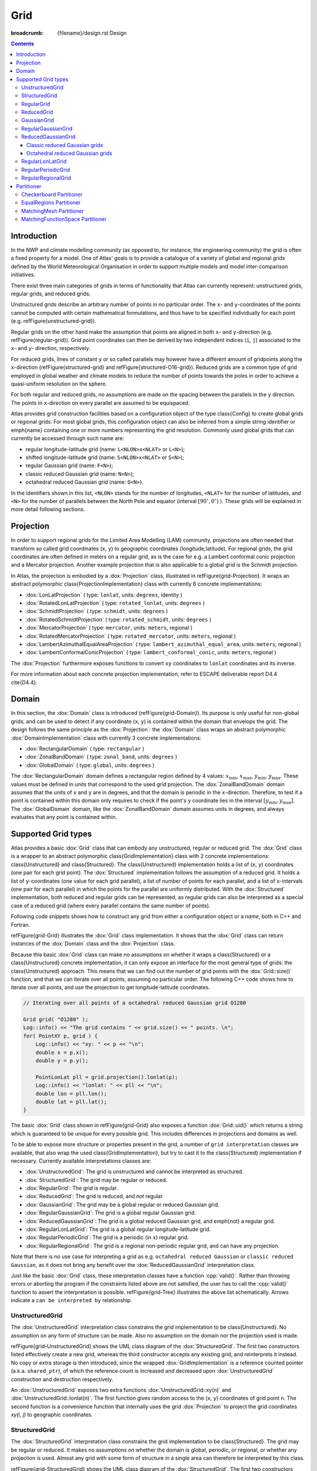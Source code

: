 Grid
####

:breadcrumb: {filename}/design.rst Design

.. role:: cpp(code)
    :language: cpp

.. note-danger:: Under construction!!!

.. contents::
  :class: m-block m-default

Introduction
============

In the NWP and climate modelling community (as opposed to, for instance, the engineering
community) the grid is often a fixed property for a model.
One of Atlas' goals is to provide a catalogue of a variety of global and regional grids defined by the World Meteorological Organisation in order to support multiple models and model inter-comparison initiatives.


There exist three main categories of grids in terms of functionality that Atlas can
currently represent: unstructured grids, regular grids, and reduced grids.


Unstructured grids describe an arbitrary number of points in no particular order.
The ``x``- and ``y``-coordinates of the points cannot be computed with certain mathematical formulations, and thus have to be specified individually for each point (e.g. \refFigure{unstructured-grid}). 


Regular grids on the other hand make the assumption that points are aligned in both ``x``- and ``y``-direction (e.g. \refFigure{regular-grid}). 
Grid point coordinates can then be derived by two independent
indices (``i``, ``j``) associated to the ``x``- and ``y``- direction, respectively.


For reduced grids, lines of constant ``y`` or so called parallels may however
have a different amount of gridpoints along the ``x``-direction (\refFigure{structured-grid} and \refFigure{structured-O16-grid}). Reduced grids are a common type of grid employed in global weather and climate models to reduce the number of points towards the poles
in order to achieve a quasi-uniform resolution on the sphere.


For both regular and reduced grids, no assumptions are made on the spacing between the parallels
in the ``y`` direction. The points in ``x``-direction on every parallel are assumed to be equispaced.


Atlas provides grid construction facilities based on a configuration object of the type \class{Config}
to create global grids or regional grids.
For most global grids, this configuration object can also be inferred from a simple string identifier or \emph{name}
containing one or more numbers representing the grid resolution. Commonly used global grids that can
currently be accessed through such name are:

- regular longitude-latitude grid  (name: ``L<NLON>x<NLAT>`` or ``L<N>``);
- shifted longitude-latitude grid  (name: ``S<NLON>x<NLAT>`` or ``S<N>``);
- regular Gaussian grid (name: ``F<N>``);
- classic reduced Gaussian grid (name: ``N<N>``);
- octahedral reduced Gaussian grid (name: ``O<N>``).

In the identifiers shown in this list, ``<NLON>`` stands for the number of longitudes, ``<NLAT>`` for the number of latitudes, and ``<N>`` for the number of parallels between the North Pole and equator (interval :math:`[90^\circ, 0^\circ)` ). These grids will be explained in more detail following sections.

.. block-success:: Four example grids that can be created or used with Atlas

    Four examples of global grids in geographical coordinates
    with approximately similar resolution in the equatorial region.
    \refFigure{grid-examples} showcases 4 example grids that can be created or used with Atlas.

    .. container:: m-row

        .. container:: m-col-l-6

            .. figure:: {static}/design/img/unstructured-grid.png
                :target: {static}/design/img/unstructured-grid.png

                Unstructured

        .. container:: m-col-l-6

            .. figure:: {static}/design/img/structured-grid.png
                :target: {static}/design/img/structured-grid.png
    
                Classic Gaussian, ``N16``

    .. container:: m-row

        .. container:: m-col-l-6

            .. figure:: {static}/design/img/rectangular-grid.png
                :target: {static}/design/img/rectangular-grid.png

                Regular lon-lat, ``L16`` ( equivalent to ``L64x33`` )

        .. container:: m-col-l-6

            .. figure:: {static}/design/img/structured-O16-grid.png
                :target: {static}/design/img/structured-O16-grid.png

                Octahedral Gaussian, ``O16``



Projection
==========

In order to support regional grids for the Limited Area Modelling (LAM) community,
projections are often needed that transform so called grid coordinates (``x``, ``y``)
to geographic coordinates (longitude,latitude).
For regional grids, the grid coordinates are often defined in meters on a regular grid, as is the case for e.g. a Lambert conformal conic projection and a 
Mercator projection. Another example projection that is also applicable to a global grid is the Schmidt projection.

In Atlas, the projection is embodied by a :dox:`Projection` class, illustrated in \refFigure{grid-Projection}.
It wraps an abstract polymorphic \class{ProjectionImplementation} class with currently 6 concrete implementations:

- :dox:`LonLatProjection` ( type: ``lonlat``, units: ``degrees``, identity )
- :dox:`RotatedLonLatProjection` ( type: ``rotated_lonlat``, units: ``degrees`` )
- :dox:`SchmidtProjection` ( type: ``schmidt``, units: ``degrees`` )
- :dox:`RotatedSchmidtProjection` ( type: ``rotated_schmidt``, units: ``degrees`` )
- :dox:`MercatorProjection` ( type: ``mercator``, units: ``meters``, regional )
- :dox:`RotatedMercatorProjection` ( type: ``rotated_mercator``, units: ``meters``, regional )
- :dox:`LambertAzimuthalEqualAreaProjection` ( type: ``lambert_azimuthal_equal_area``, units: ``meters``, regional )
- :dox:`LambertConformalConicProjection` ( type: ``lambert_conformal_conic``, units: ``meters``, regional )

The :dox:`Projection` furthermore exposes functions to convert ``xy`` coordinates to ``lonlat`` coordinates and its inverse.

.. TODO
    \begin{figure}[htb!]
    \centering
    \includegraphics[scale=0.5]{figures/grid/Projection.pdf}
    \caption{UML class diagram for the :dox:`Projection` class }
    \label{figure:grid-Projection}
    \end{figure}

For more information about each concrete projection implementation, refer to ESCAPE deliverable report D4.4 \cite{D4.4}.

Domain
======

In this section, the :dox:`Domain` class is introduced (\refFigure{grid-Domain}). Its purpose is only useful for non-global grids, and
can be used to detect if any coordinate (``x``, ``y``) is contained within the domain that envelops the grid. 
The design follows the same principle as the :dox:`Projection`: the :dox:`Domain` class wraps an abstract polymorphic
:dox:`DomainImplementation` class with currently 3 concrete implementations:

- :dox:`RectangularDomain` ( type: ``rectangular`` )
- :dox:`ZonalBandDomain` ( type: ``zonal_band``, units: ``degrees`` )
- :dox:`GlobalDomain` ( type: ``global``, units: ``degrees`` )

.. TODO
    \begin{figure}[htb!]
    \centering
    \includegraphics[scale=0.5]{figures/grid/Domain.pdf}
    \caption{UML class diagram for the :dox:`Domain` class }
    \label{figure:grid-Domain}
    \end{figure}

.. note-info ::

    The domain has no knowledge of any grid projection. Therefore the points that can be tested to 
    be contained inside the domain must be provided in grid coordinates (``x``, ``y``), 
    and not in geographical coordinates (``lon``, ``lat``).

The :dox:`RectangularDomain` domain defines a rectangular region defined by 4 values: :math:`x_\mathrm{min}`, :math:`x_\mathrm{max}`, :math:`y_\mathrm{min}`, :math:`y_\mathrm{max}`. These values must be defined in units that correspond to the used grid projection. The :dox:`ZonalBandDomain` domain assumes that the units of ``x`` and ``y`` are in degrees, and that the domain is periodic in the ``x``-direction. Therefore, to test if a point is contained within this domain only requires to check if the point's ``y`` coordinate lies in the interval :math:`[y_\mathrm{min} , y_\mathrm{max}]`. The :dox:`GlobalDomain` domain, like the :dox:`ZonalBandDomain` domain assumes units in degrees, and always evaluates that any point is contained within.

Supported Grid types
====================

Atlas provides a basic :dox:`Grid` class that can embody any unstructured, regular or reduced grid.
The :dox:`Grid` class is a wrapper to an abstract polymorphic \class{GridImplementation} class with 2 concrete implementations:
\class{Unstructured} and \class{Structured}. The \class{Unstructured} implementation holds a list of (``x``, ``y``) coordinates (one pair for each grid point). The 
:dox:`Structured` implementation follows the assumption of a reduced grid. It holds a list of ``y``-coordinates (one value for each grid parallel), a list of number 
of points for each parallel, and a list of ``x``-intervals (one pair for each parallel) in which the points for the parallel are uniformly distributed. With the :dox:`Structured` implementation, both reduced and regular grids can be represented, as regular grids can also be interpreted as a special case of a reduced grid (where every parallel contains the same number of points).

Following code snippets shows how to construct any grid from either a configuration object or a *name*, both in C++ and Fortran.

.. block-warning:: Example on construction of grids

    C++ example:

    .. code:: cpp


        Config F16_config;
        F16_config.set( "type", "regular_gaussian" );
        F16_config.set( "N", 16 );
        
        Grid F16( F16_config );   // regular Gaussian grid (F16)
        Grid N16( "N16" );        // classic reduced Gaussian (N16)

    Fortran example:
    
    .. code:: fortran

        type(atlas_Grid)   :: F16, N16
        type(atlas_Config) :: F16_config
        ...
        F16_config = atlas_Config()
        call F16_config%set( "type", "regular_gaussian" )
        call F16_config%set( "N", 16 )

        F16 = atlas_Grid( F16_config )  ! regular Gaussian grid (F16)
        N16 = atlas_Grid( "N16" )       ! classic reduced Gaussian grid (N16)

    .. note-success::

        Even though the configuration object (``F16_config``) is here constructed programatically,
        it may also be imported through a JSON string or file. 
        The regular Gaussian grid could also be constructed through a name ``F16``.
        Similarly the classic reduced Gaussian grid could also be constructed through a config
        object with the type ``classic_gaussian``.

\refFigure{grid-Grid} illustrates the :dox:`Grid` class implementation. It shows that the :dox:`Grid` class can
return instances of the :dox:`Domain` class and the :dox:`Projection` class.

.. TODO
    \begin{figure}[htb!]
    \centering
    \includegraphics[scale=0.5]{figures/grid/Grid.pdf}
    \caption{UML class diagram for the :dox:`Grid` class }
    \label{figure:grid-Grid}
    \end{figure}

Because this basic :dox:`Grid` class can make no assumptions on whether it wraps a \class{Structured} or a \class{Unstructured} concrete implementation, it can only expose an interface for the most general type of grids: the \class{Unstructured} approach. This means that we can find out the number of grid points with
the :dox:`Grid::size()` function, and that we can iterate over all points, assuming no particular order. The following C++ code 
shows how to iterate over all points, and use the projection to get longitude-latitude coordinates.

.. code:: cpp

    // Iterating over all points of a octahedral reduced Gaussian grid O1280

    Grid grid( "O1280" );
    Log::info() << "The grid contains " << grid.size() << " points. \n";
    for( PointXY p, grid ) {
        Log::info() << "xy: " << p << "\n";
        double x = p.x();
        double y = p.y();
  
        PointLonLat pll = grid.projection().lonlat(p);
        Log::info() << "lonlat: " << pll << "\n";
        double lon = pll.lon();
        double lat = pll.lat();
    }

.. note-info ::

    In above C++ code we used the projection to compute the longitude and latitude coordinates.
    For the used octahedral Gaussian grid however, the projection is of the ``lonlat`` type by
    construction, meaning that ``x`` and ``y`` are already equivalent to ``lon`` and ``lat`` respectively.
    The second part in the for loop was thus not necessary for this particular grid.

The basic :dox:`Grid` class shown in \refFigure{grid-Grid} also exposes a function :dox:`Grid::uid()` which returns
a string which is guaranteed to be unique for every possible grid. This includes differences in projections and domains 
as well.

To be able to expose more structure or properties present in the grid, a number of ``grid interpretation`` classes are 
available, that also wrap the used \class{GridImplementation}, but try to cast it to the \class{Structured} implementation if necessary. Currently available interpretations classes are:

- :dox:`UnstructuredGrid`: The grid is unstructured and cannot be interpreted as structured.
- :dox:`StructuredGrid`: The grid may be regular or reduced.
- :dox:`RegularGrid`: The grid is regular.
- :dox:`ReducedGrid`: The grid is reduced, and *not* regular.
- :dox:`GaussianGrid`: The grid may be a global regular or reduced Gaussian grid.
- :dox:`RegularGaussianGrid`: The grid is a global regular Gaussian grid.
- :dox:`ReducedGaussianGrid`: The grid is a global reduced Gaussian grid, and \emph{not} a regular grid.
- :dox:`RegularLonLatGrid`: The grid is a global regular longitude-latitude grid.
- :dox:`RegularPeriodicGrid`: The grid is a periodic (in ``x``) regular grid.
- :dox:`RegularRegionalGrid`: The grid is a regional non-periodic regular grid, and can have any projection.

Note that there is no use case for interpreting a grid as e.g. ``octahedral reduced Gaussian`` or ``classic reduced Gaussian``,
as it does not bring any benefit over the :dox:`ReducedGaussianGrid` interpretation class.

Just like the basic :dox:`Grid` class, these interpretation classes have a function :cpp:`valid()`. Rather than throwing errors or aborting the program if the constraints listed above are not satisfied, the user has to call
the :cpp:`valid()` function to assert the interpretation is possible.
\refFigure{grid-Tree} illustrates the above list schematically. Arrows indicate a ``can be interpreted by`` relationship.

.. TODO
    \begin{figure}[htb!]
    \centering
    \includegraphics[scale=0.5]{figures/grid/Tree.pdf}
    \caption{UML class inheritance diagram for :dox:`Grid` classes }
    \label{figure:grid-Tree}
    \end{figure}

.. note-info::

    For a NWP model, you can usually safely assume the grid interpretations as
    the model can usually only
    work with a certain type of grid. ECMWF's IFS-model for instance, can assume that all used grids
    can be interpreted by the :dox:`GaussianGrid` class, whereas a LAM-model could e.g.
    assume the :dox:`RegularRegionalGrid` interpretation.

UnstructuredGrid
----------------

The :dox:`UnstructuredGrid` interpretation class constrains the grid implementation to be \class{Unstructured}. No assumption on any form of structure can be made. Also no assumption on the domain nor the projection used is made. 

\refFigure{grid-UnstructuredGrid} shows the UML class diagram of the :dox:`StructuredGrid`. The first two constructors listed effectively create a new grid, whereas the third constructor accepts any existing grid, and reinterprets it instead. No copy or extra storage is then introduced, since the wrapped :dox:`GridImplementation` is a reference counted pointer (a.k.a. ``shared_ptr``), of which the reference count is increased and decreased upon :dox:`UnstructuredGrid` construction and destruction respectively.

.. TODO
    \begin{figure}[htb!]
    \centering
    \includegraphics[scale=0.5]{figures/grid/UnstructuredGrid.pdf}
    \caption{UML class diagram for the :dox:`UnstructuredGrid` class }
    \label{figure:grid-UnstructuredGrid}
    \end{figure}

An :dox:`UnstructuredGrid` exposes two extra functions :dox:`UnstructuredGrid::xy(n)` and :dox:`UnstructuredGrid::lonlat(n)`. The first function
gives random access to the (``x``, ``y``) coordinates of grid point ``n``. The second function is a convenience function that internally uses the grid :dox:`Projection` to project the grid coordinates `xy(i, j)` to geographic coordinates.



StructuredGrid
--------------

The :dox:`StructuredGrid` interpretation class constrains the grid implementation to be \class{Structured}. The grid may 
be regular or reduced. It makes no assumptions on whether the domain is global, periodic, or regional, or whether any 
projection is used. Almost any grid with some form of structure in a single area can therefore be interpreted by this 
class.

\refFigure{grid-StructuredGrid} shows the UML class diagram of the :dox:`StructuredGrid`. The first two constructors listed effectively create a new grid, whereas the third constructor accepts
any :dox:`Grid`, and reinterprets it instead if possible. No copy or extra storage is then introduced, since the wrapped \class{GridImplementation} is a reference counted pointer (a.k.a. :cpp:`shared_ptr`), of which the reference count is increased and decreased upon :dox:`StructuredGrid` construction and destruction respectively.

.. TODO
    \begin{figure}[htb!]
    \centering
    \includegraphics[scale=0.5]{figures/grid/StructuredGrid.pdf}
    \caption{UML class diagram for the :dox:`StructuredGrid` class }
    \label{figure:grid-StructuredGrid}
    \end{figure}

With the information that the grid can only be reduced or regular, new accessor functions can be exposed
to access grid points more effectively through indices (``i``, ``j``). The only functions that can be guaranteed to 
apply for both regular and reduced grids, are the ones that assume a reduced grid. This means that the ``x`` coordinate
and the number of points on a parallel depend on the parallel itself, denoted by index ``j``.
For convenience, a function ``lonlat(i, j)`` is available that internally uses the grid :dox:`Projection`
to project the grid coordinates ``xy(i, j)`` to geographic coordinates.


RegularGrid
-----------

A :dox:`RegularGrid` is a specialisation of a :dox:`StructuredGrid` by further constraining that the number of points on every parallel is equal. In other words, points are now also aligned in ``y`` direction. The grid then forms a Cartesian coordinate system.

With this information, access to the ``x`` coordinate of a point is now independent of the index ``j``, and only depends on the index ``i``. The relevant functions that can be adapted now are :dox:`RegularGrid::nx()` and :dox:`RegularGrid::x(i)`. Using these functions can possibly increase the performance of algorithms.

.. TODO
    \begin{figure}[htb!]
    \centering
    \includegraphics[scale=0.5]{figures/grid/RegularGrid.pdf}
    \caption{UML class diagram for the :dox:`RegularGrid` class }
    \label{figure:grid-RegularGrid}
    \end{figure}


ReducedGrid
-----------

A :dox:`ReducedGrid` is, unlike the :dox:`RegularGrid`, not a specialisation of the :dox:`StructuredGrid` in terms of functionality, but it does add the constraint that the grid is only valid when it is not regular.
\refFigure{grid-ReducedGrid} shows the class diagram for this type of grid.

.. TODO
    \begin{figure}[htb!]
    \centering
    \includegraphics[scale=0.5]{figures/grid/ReducedGrid.pdf}
    \caption{UML class diagram for the :dox:`ReducedGrid` class }
    \label{figure:grid-ReducedGrid}
    \end{figure}


GaussianGrid
------------

A :dox:`GaussianGrid` is a :dox:`StructuredGrid` with the additional constraint that the grid is globally defined with an even number of parallels that follow the roots of a Legendre polynomial in the interval :math:`(90^\circ,-90^\circ)` \cite{Hortal1991}.
This class exposes an additional function :dox:`GaussianGrid::N()`, which is the so called Gaussian number, equivalent to the number of parallels between the North Pole and the equator. The ``x``-coordinate of each first point of a parallel starts at :math:`0^\circ` (Greenwich meridian). \refFigure{grid-GaussianGrid} shows the class diagram for the :dox:`GaussianGrid`.

.. TODO
    \begin{figure}[htb!]
    \centering
    \includegraphics[scale=0.5]{figures/grid/GaussianGrid.pdf}
    \caption{UML class diagram for the :dox:`GaussianGrid` class }
    \label{figure:grid-GaussianGrid}
    \end{figure}

RegularGaussianGrid
-------------------

A :dox:`RegularGaussianGrid` combines the properties of a :dox:`RegularGrid` and a :dox:`GaussianGrid`.
It can be defined by a single number ``N`` (the Gaussian number). The number of points in ``x``- and ``y``-direction are by convention
\begin{align*}
nx &= 4 N  \\
ny &= 2 N  
\end{align*}
\refFigure{grid-RegularGaussianGrid} shows the class diagram for the :dox:`RegularGaussianGrid`.
\begin{figure}[htb!]
\centering
\includegraphics[scale=0.5]{figures/grid/RegularGaussianGrid.pdf}
\caption{UML class diagram for the :dox:`RegularGaussianGrid` class }
\label{figure:grid-RegularGaussianGrid}
\end{figure}
As can be seen in the class diagram, an additional constructor is available, taking only this Gaussian number ``N``, so that it is easy to create grids of this type. These grids can also be created through the constructor taking the name ``F<N>``, with ``<N>`` the Gaussian number ``N``.


ReducedGaussianGrid
-------------------

A :dox:`ReducedGaussianGrid` combines the properties of a :dox:`ReducedGrid` and a :dox:`GaussianGrid`.
A single number ``N`` (the Gaussian number), defines the number of parallels (``ny = 2 N``), but no assumptions are made
on the number of points on each parallel.

\refFigure{grid-ReducedGaussianGrid} shows the class diagram for the :dox:`ReducedGaussianGrid`.

.. TODO
    \begin{figure}[htb!]
    \centering
    \includegraphics[scale=0.5]{figures/grid/ReducedGaussianGrid.pdf}
    \caption{UML class diagram for the :dox:`ReducedGaussianGrid` class }
    \label{figure:grid-ReducedGaussianGrid}
    \end{figure}

As can be seen in the class diagram, an additional constructor is available, taking an array of integer values with size equal to the number of parallels (must be even). The values correspond to the number of points for each parallel. The WMO GRIB standard also refers to this array as ``PL``, and IFS refers to this array as ``NLOEN``. In Atlas it is referred to as the array ``nx`` (cfr. the :dox:`StructuredGrid`). The number of parallels ``ny`` is inferred by the length of this array, and the Gaussian ``N`` number is then ``ny/2``, which is used to define the ``y``-coordinate of the parallels.

Classic reduced Gaussian grids
~~~~~~~~~~~~~~~~~~~~~~~~~~~~~~

In practise we tend to use only a small subset of the infinite possible combinations of reduced Gaussian grids for a specific ``N`` number. Until around 2016, ECMWF's IFS-model was using reduced Gaussian grids for which the ``nx``-array was not straightforward to compute. These arrays for all used reduced Gaussian grids were tabulated. We now refer to these grids as ``classic`` reduced Gaussian grids, and they can be created through the name ``N<N>``, with ``<N>`` the Gaussian number ``N``. Not any value of ``N`` is possible because there are only a limited number of such grids created (only the ones used). Atlas can create classic reduced Gaussian grids for values of ``N`` in the list [ 16, 24, 32, 48, 64, 80, 96, 128, 160, 200, 256, 320, 400, 512, 576, 640, 800, 1024, 1280, 1600, 2000, 4000, 8000 ].

Octahedral reduced Gaussian grids
~~~~~~~~~~~~~~~~~~~~~~~~~~~~~~~~~

Since around 2016, ECMWF's IFS-model now uses reduced Gaussian grids for which the ``nx``-array can be computed by a simple formula rather than a complex algorithm. These grids are referred to as ``octahedral`` reduced Gaussian grids. The ``nx``-array can be computed as follows in C++:\\

.. code:: cpp

    // Computing the `nx`-array for octahedral reduced Gaussian grids, C++ example,
    int jLast = 2*N-1;
    for( int j=0; j<N; ++j ) {
      nx[j] = 20 + 4*j;    // Up to equator
      nx[jLast-j] = nx[j]; // Symmetry around equator
    }

In order to refer to these grids easily in common language, and to more easily construct these grids using the constructor taking a name, the name ``O<N>`` was chosen, with ``<N>`` the Gaussian number ``N``, and ``O`` referring to ``octahedral``. The term ``octahedral`` originates from the inspiration to project a regularly triangulated octahedron to the sphere. Few modifications to the resulting grid were made to make it a suitable reduced Gaussian grid for a spectral transform model \cite{malardel2016new}. 

.. note-danger::

    Models or other software applications should not treat the octahedral reduced Gaussian grid as a special case.
    For all means and purposes it is still a reduced Gaussian grid, following all requirements layed out by the WMO GRIB standard! 


RegularLonLatGrid
-----------------

The :dox:`RegularLonLatGrid` is likely the most commonly used grid on the sphere. It is a global grid regular grid defined in degrees with a uniform distribution both in ``x``- and in ``y``-direction. Atlas supports 4 variants of the :dox:`RegularLonLatGrid`, each with 2 identifier names:
\begin{itemize}
\item standard: ``L<NLON>x<NLAT>`` or ``L<N>``
\item shifted: ``S<NLON>x<NLAT>`` or ``S<N>``
\item longitude-shifted: ``Slon<NLON>x<NLAT>`` or ``SLON<N>``
\item latitude-shifted: ``Slat<NLON>x<NLAT>`` or ``SLAT<N>``
\end{itemize}
In the identifier names, ``<NLON>`` and ``<NLAT>`` denote respectively ``nx`` and ``ny`` of a regular grid. For ease of comparison with the Gaussian grids, these grids can also be named instead with a ``N`` number denoting the number of parallels in the interval :math:`[90^\circ,0^\circ)` -- between the North Pole and equator by including Pole and excluding equator. The ``x``- and ``y``-increment is then computed as :math:`90^\circ/N`.
For each of the grids, all points are defined in the range :math:`0^\circ \leq x < 360^\circ` and :math:`-90^\circ \leq y \leq +90^\circ`.
For the \emph{standard} case, the first and last parallel are located exactly at respectively the North and South Pole. Usually the number of parallels ``ny=<NLAT>`` is odd, so that there is also exactly one parallel on the equator. It is also guaranteed that the first point on each parallel is located on the Greenwich meridian (:math:`x = 0^\circ`).
In this context, \emph{shifted} denotes a shift or displacement of ``x``- and ``y``-coordinates of all points with half increments with respect to the standard (or unshifted) case. In order to achieve the same ``x``- and ``y``-increment as the \emph{standard} case, the \emph{shifted} case should be constructed with one less parallel. The two remaining cases \emph{longitude-shifted} and \emph{latitude-shifted} shift only respectively the ``x`` or ``y`` coordinate of each grid point.

\refFigure{grid-RegularLonLatGrid} shows the class diagram for the :dox:`RegularLonLatGrid`. It can be seen that this class exposes 4 functions to query which of the 4 variants is presented. 

.. TODO
    \begin{figure}[htb!]
    \centering
    \includegraphics[scale=0.5]{figures/grid/RegularLonLatGrid.pdf}
    \caption{UML class diagram for the :dox:`RegularLonLatGrid` class }
    \label{figure:grid-RegularLonLatGrid}
    \end{figure}


RegularPeriodicGrid
-------------------

The :dox:`RegularPeriodicGrid` can be used to assert that the grid is a regular grid with equidistant spacing in ``x``- and ``y``-direction, and with periodicity in the ``x``-direction. The latter enforces an implicit additional constraint that ``x`` and ``y`` are defined in degrees. \refFigure{grid-RegularPeriodicGrid} shows the class diagram for the :dox:`RegularPeriodicGrid`. 

.. TODO
    \begin{figure}[htb!]
    \centering
    \includegraphics[scale=0.5]{figures/grid/RegularPeriodicGrid.pdf}
    \caption{UML class diagram for the :dox:`RegularPeriodicGrid` class }
    \label{figure:grid-RegularPeriodicGrid}
    \end{figure}

RegularRegionalGrid
-------------------

The :dox:`RegularRegionalGrid` is a grid that asserts that the grid is not global nor periodic. The gridpoints must be equidistant both in ``x``- and ``y``-direction. No restrictions on projections are made. This grid would be the typical use-case grid to use in conjuction with e.g. a Lambert, Mercator, or RotatedLonLat projection.
\refFigure{grid-RegularRegionalGrid} shows the class diagram for the :dox:`RegularRegionalGrid`. 

.. TODO
    \begin{figure}[htb!]
    \centering
    \includegraphics[scale=0.5]{figures/grid/RegularRegionalGrid.pdf}
    \caption{UML class diagram for the :dox:`RegularRegionalGrid` class }
    \label{figure:grid-RegularRegionalGrid}
    \end{figure}

Construction of grids of this type can be done in various ways through configuration.


Partitioner
===========

Even though the \class{Grid} object itself is not distributed in memory as it does not have a large memory footprint, it is necessary for parallel algorithms to divide work over parallel MPI tasks.

There exist various strategies in how to partition a grid, where each strategy may
offer different advantages, depending on the grid and numerical algorithms to be used.

Atlas implements a grid \class{Partitioner} class, that given a grid, partitions the grid and creates a \class{Distribution} object that describes for each grid point which partition it belongs to.
\refFigure{grid-Partitioner} illustrates the UML class diagram for the \class{Partitioner} class. Following a similar design philosophy as before, the \class{Partitioner} class wraps an abstract polymorphic \class{PartitionerImplementation} object. \refFigure{grid-Distribution} illustrates the UML class diagram for the \class{Distribution} class.

.. TODO
    \begin{figure}[htb!]
    \centering
    \includegraphics[scale=0.5]{figures/grid/Partitioner.pdf}
    \caption{UML class diagram for the \class{Partitioner} class }
    \label{figure:grid-Partitioner}
    \end{figure}

.. TODO
    \begin{figure}[htb!]
    \centering
    \includegraphics[scale=0.5]{figures/grid/Distribution.pdf}
    \caption{UML class diagram for the \class{Distribution} class }
    \label{figure:grid-Distribution}
    \end{figure}

Currently there are 3 concrete implementations of the \class{PartitionerImplementation}:

- :dox:`Checkerboard` ( type: ``checkerboard`` ) -- Partitions a grid in regular zones
- :dox:`EqualRegions` ( type: ``equal_regions`` ) -- Partitions a grid in equal regions, reminiscent of a disco ball.
- :dox:`MatchingMesh` ( type: ``matching_mesh`` ) -- Partitions a grid such that grid points following the domain decomposition of an existing mesh which may be based on a different grid.
- :dox:`MatchingFunctionSpace` ( type: ``matching_functionspace`` ) -- Partitions a grid such that grid points following the domain decomposition of an existing functionspace which may be based on a different grid.

The \class{Checkerboard} and \class{EqualRegions} implementations can be created from a configuration object only. The \class{MatchingMesh} implementation requires a further mesh argument to its constructor. For this reason, a \class{MatchingMeshPartitioner} class exists whose only purpose is that it knows how to construct its related \class{MatchingMesh} implementation with the extra mesh argument.

Checkerboard Partitioner
------------------------

For regular grids, such as the one depicted
in \refFigure{regular-grid}, a logical domain decomposition would be a checkerboard. The grid is then divided as well as possible into approximate rectangular zones in Cartesian grid coordinates (``x``, ``y``) with an equal number of grid points.
An example of this partitioning algorithm is shown in \refFigure{grid-Checkerboard-example}.

.. figure:: {static}/design/img/checkerboard-S64x32-32parts.png
    :width: 600 px
    :target: {static}/design/img/checkerboard-S64x32-32parts.png
    
    Example \class{Checkerboard} partitioning of a shifted regular longitude-latitude grid ``S64x32`` in 32 partitions.


EqualRegions Partitioner
------------------------

For reduced grids as the ones shown in \refFigure{structured-grid} and
\refFigure{structured-O16-grid} or for uniformly distributed unstructured grids, an ``equal regions`` domain decomposition is more advantageous
\cite{deconinck2016accelerating,leopardi2006partition,Mozdzynski2007}.
The ``equal regions`` partitioning algorithm divides a two-dimensional grid of the sphere
(i.e. representing a planet) into bands from the North pole to the South pole.
These bands are oriented in zonal directions and each band is then split further into
regions containing equal number of grid points. The only exceptions are the bands containing
the North or South Pole, that are not subdivided into regions but constitute North and
South polar caps.

An example of this partitioning algorithm is shown in \refFigure{grid-EqualRegions-example}

.. figure:: {static}/design/img/equal-regions-32parts-N16.png
    :width: 600 px
    :target: {static}/design/img/equal-regions-32parts-N16.png
    
    Example \class{EqualRegions} partitioning of a \idx{N16} classic reduced Gaussian grid in 32 partitions.


MatchingMesh Partitioner
------------------------

The \class{MatchingMeshPartitioner} allows to create a \class{Distribution} for a grid such that the grid points follows the domain decomposition of an existing mesh (described in detail in \refSection{mesh}).
This partitioning strategy is particularly useful when grid points of a partition should be contained within a mesh partition present on the same MPI task to avoid parallel communication during coupling or interpolation algorithms. Note that there is no guarantee of any load-balance here for the partitioned grid. \refFigure{grid-MatchingMeshPartitioner-example} shows an example application of the \class{MatchingMeshPartitioner}.

.. figure:: {static}/design/img/matching-mesh-partitioner_N24-F8.png
    :width: 600 px
    :target: {static}/design/img/matching-mesh-partitioner_N24-F8.png

    Example partitioning in 32 parts of a F8 rectangular Gaussian grid (solid dots) using the domain decomposition
    of an existing meshed N24 classic reduced Gaussian grid. Each domain is shaded and surrounded by a solid line.
    The jagged lines of the existing N24 mesh subdomains are contours of its elements.

MatchingFunctionSpace Partitioner
---------------------------------

.. TODO
